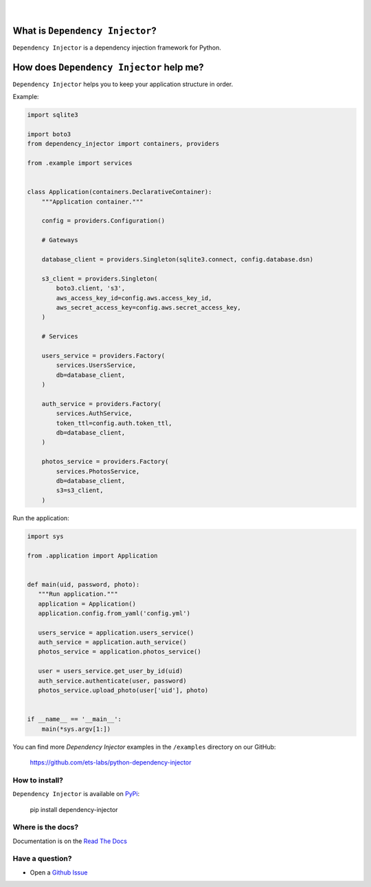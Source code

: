 .. figure:: https://raw.githubusercontent.com/wiki/ets-labs/python-dependency-injector/img/logo.svg

| 

.. image:: https://img.shields.io/pypi/v/dependency_injector.svg
   :target: https://pypi.org/project/dependency-injector/
   :alt: Latest Version
.. image:: https://img.shields.io/pypi/l/dependency_injector.svg
   :target: https://pypi.org/project/dependency-injector/
   :alt: License
.. image:: https://pepy.tech/badge/dependency-injector
   :target: https://pepy.tech/project/dependency-injector
   :alt: Downloads
.. image:: https://img.shields.io/pypi/pyversions/dependency_injector.svg
   :target: https://pypi.org/project/dependency-injector/
   :alt: Supported Python versions
.. image:: https://img.shields.io/pypi/implementation/dependency_injector.svg
   :target: https://pypi.org/project/dependency-injector/
   :alt: Supported Python implementations
.. image:: https://travis-ci.org/ets-labs/python-dependency-injector.svg?branch=master
   :target: https://travis-ci.org/ets-labs/python-dependency-injector
   :alt: Build Status
.. image:: http://readthedocs.org/projects/python-dependency-injector/badge/?version=latest
   :target: http://python-dependency-injector.ets-labs.org/
   :alt: Docs Status
.. image:: https://coveralls.io/repos/github/ets-labs/python-dependency-injector/badge.svg?branch=master
   :target: https://coveralls.io/github/ets-labs/python-dependency-injector?branch=master
   :alt: Coverage Status

What is ``Dependency Injector``?
================================

``Dependency Injector`` is a dependency injection framework for Python.

How does ``Dependency Injector`` help me?
=========================================

``Dependency Injector`` helps you to keep your application structure in order.

Example:

.. code-block:: python

    import sqlite3

    import boto3
    from dependency_injector import containers, providers
    
    from .example import services


    class Application(containers.DeclarativeContainer):
        """Application container."""

        config = providers.Configuration()

        # Gateways

        database_client = providers.Singleton(sqlite3.connect, config.database.dsn)

        s3_client = providers.Singleton(
            boto3.client, 's3',
            aws_access_key_id=config.aws.access_key_id,
            aws_secret_access_key=config.aws.secret_access_key,
        )

        # Services

        users_service = providers.Factory(
            services.UsersService,
            db=database_client,
        )

        auth_service = providers.Factory(
            services.AuthService,
            token_ttl=config.auth.token_ttl,
            db=database_client,
        )

        photos_service = providers.Factory(
            services.PhotosService,
            db=database_client,
            s3=s3_client,
        )


Run the application:

.. code-block:: python

    import sys

    from .application import Application
    
    
    def main(uid, password, photo):
       """Run application."""
       application = Application()
       application.config.from_yaml('config.yml')
       
       users_service = application.users_service()
       auth_service = application.auth_service()
       photos_service = application.photos_service()
        
       user = users_service.get_user_by_id(uid)
       auth_service.authenticate(user, password)
       photos_service.upload_photo(user['uid'], photo)


    if __name__ == '__main__':
        main(*sys.argv[1:])

You can find more *Dependency Injector* examples in the ``/examples`` directory
on our GitHub:

    https://github.com/ets-labs/python-dependency-injector


How to install?
---------------

``Dependency Injector`` is available on `PyPi`_:

    pip install dependency-injector

Where is the docs?
------------------

Documentation is on the `Read The Docs <http://python-dependency-injector.ets-labs.org/>`_

Have a question?
----------------

- Open a `Github Issue <https://github.com/ets-labs/python-dependency-injector/issues>`_


.. _Dependency injection: http://en.wikipedia.org/wiki/Dependency_injection
.. _Inversion of control: https://en.wikipedia.org/wiki/Inversion_of_control
.. _PyPi: https://pypi.org/project/dependency-injector/
